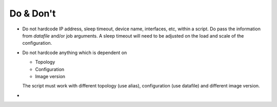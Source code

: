 Do & Don't
==================

* Do not hardcode IP address, sleep timeout, device name, interfaces, etc,
  within a script. Do pass the information from `datafile` and/or job
  arguments. A sleep timeout will need to be adjusted on the load and scale of
  the configuration.

* Do not hardcode anything which is dependent on

  * Topology
  * Configuration
  * Image version

  The script must work with different topology (use alias), configuration (use
  datafile) and different image version.

* 

